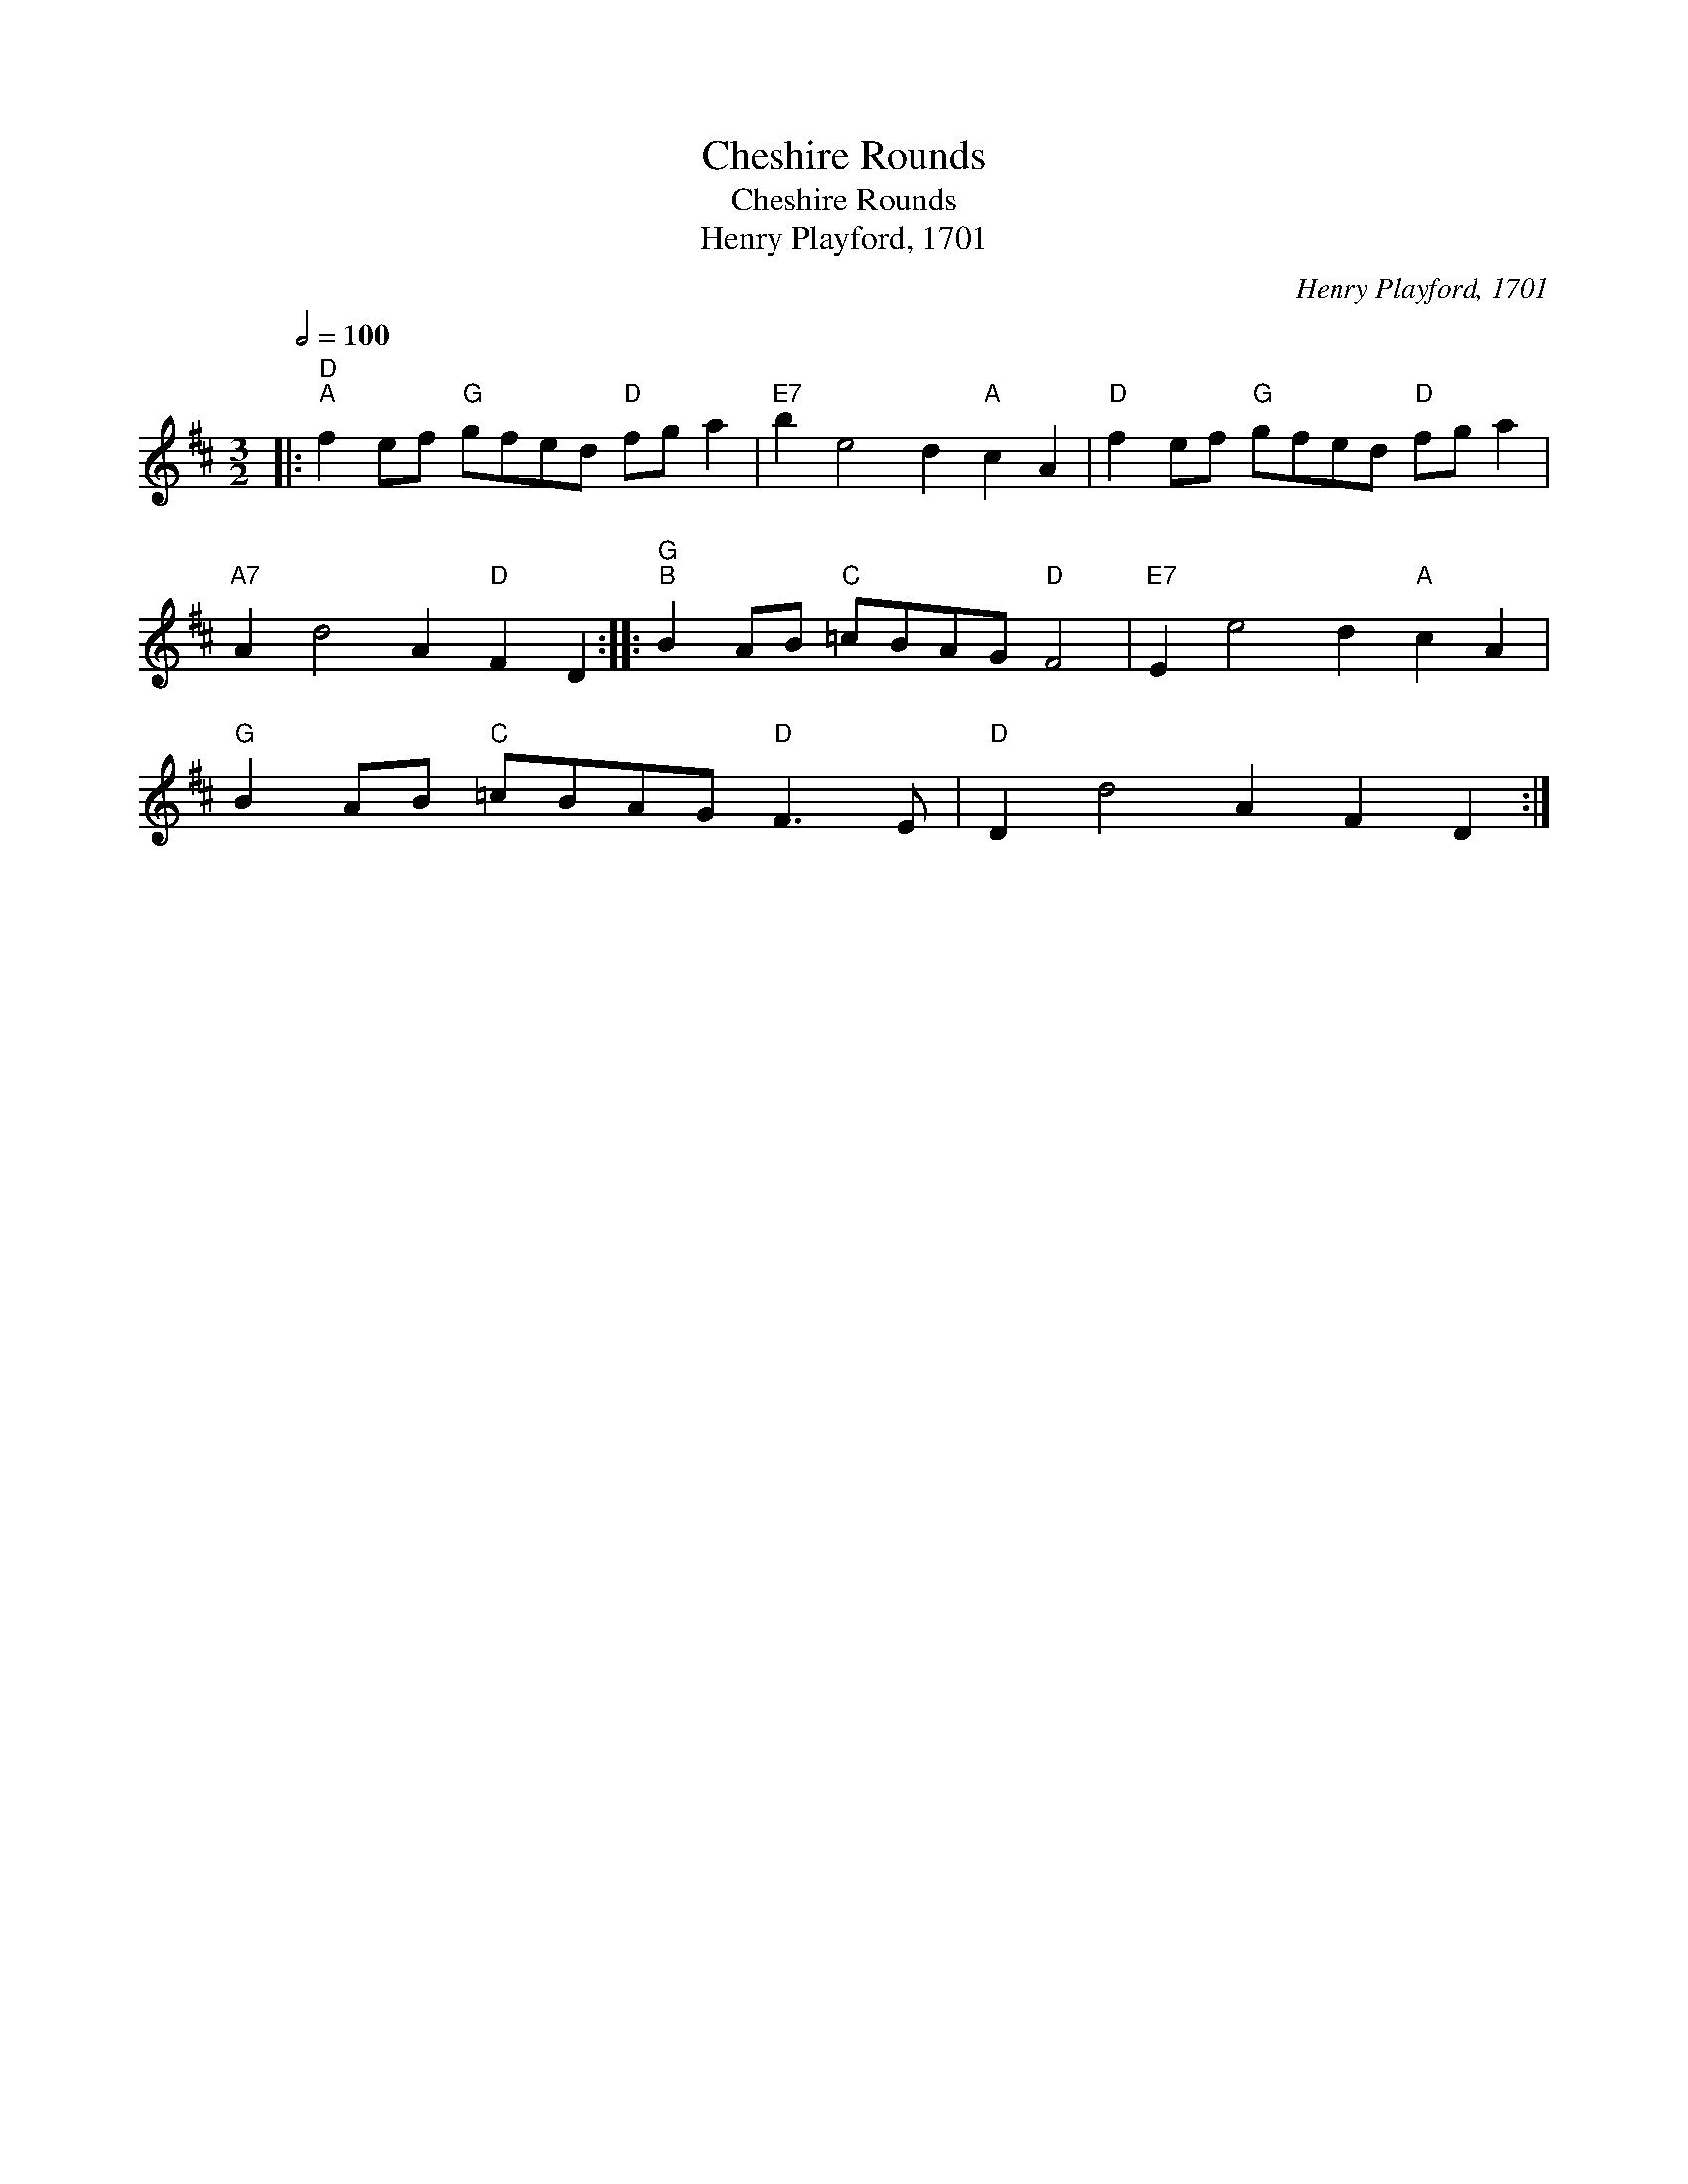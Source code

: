 X:1
T:Cheshire Rounds
T:Cheshire Rounds
T:Henry Playford, 1701
C:Henry Playford, 1701
L:1/8
Q:1/2=100
M:3/2
K:D
V:1 treble 
V:1
|:"D""^A" f2 ef"G" gfed"D" fg a2 |"E7" b2 e4 d2"A" c2 A2 |"D" f2 ef"G" gfed"D" fg a2 | %3
"A7" A2 d4 A2"D" F2 D2 ::"G""^B" B2 AB"C" =cBAG"D" F4 |"E7" E2 e4 d2"A" c2 A2 | %6
"G" B2 AB"C" =cBAG"D" F3 E |"D" D2 d4 A2 F2 D2 :| %8

